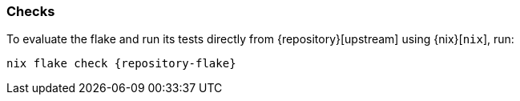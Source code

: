 === Checks

====
To evaluate the flake and run its tests directly from {repository}[upstream]
using {nix}[`nix`], run:

[,bash,subs=attributes+]
----
nix flake check {repository-flake}
----
====

// -----BEGIN CHECK DERIVATIONS-----
//
// Do not remove this BEGIN/END block: Generated check derivations documentation
// will be inserted here.
//
// -----END CHECK DERIVATIONS-----
